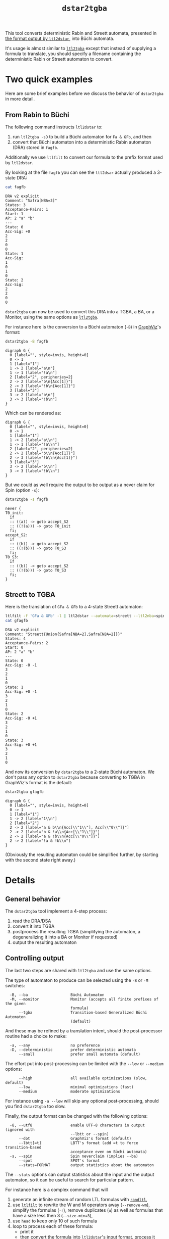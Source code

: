 #+TITLE: =dstar2tgba=
#+EMAIL spot@lrde.epita.fr
#+OPTIONS: H:2 num:nil toc:t
#+LINK_UP: file:tools.html

This tool converts deterministic Rabin and Streett automata, presented
in [[http://www.ltl2dstar.de/docs/ltl2dstar.html][the format output by =ltl2dstar=]], into Büchi automata.

It's usage is almost similar to [[file:ltl2tgba.org][=ltl2tgba=]] except that instead of
supplying a formula to translate, you should specify a filename
containing the deterministic Rabin or Streett automaton to convert.

* Two quick examples

Here are some brief examples before we discuss the behavior of
=dstar2tgba= in more detail.

** From Rabin to Büchi

The following command instructs =ltl2dstar= to:
1. run =ltl2tgba -sD= to build a Büchi automaton for =Fa & GFb=, and then
2. convert that Büchi automaton into a deterministic Rabin automaton
   (DRA) stored in =fagfb=.
Additionally we use =ltlfilt= to convert our formula to the
prefix format used by =ltl2dstar=.

#+BEGIN_SRC sh :results verbatim :exports node
ltlfilt -f 'Fa & GFb' -l | ltl2dstar --ltl2nba=spin:../../src/bin/ltl2tgba@-sD - fagfb
#+END_SRC

By looking at the file =fagfb= you can see the =ltl2dsar= actually
produced a 3-state DRA:

#+BEGIN_SRC sh :results verbatim :exports both
cat fagfb
#+END_SRC
#+RESULTS:
#+begin_example
DRA v2 explicit
Comment: "Safra[NBA=3]"
States: 3
Acceptance-Pairs: 1
Start: 1
AP: 2 "a" "b"
---
State: 0
Acc-Sig: +0
2
2
0
0
State: 1
Acc-Sig:
1
0
1
0
State: 2
Acc-Sig:
2
2
0
0
#+end_example

=dstar2tgba= can now be used to convert this DRA into a TGBA, a BA, or
a Monitor, using the same options as [[file:ltl2tgba.org][=ltl2tgba=]].

For instance here is the conversion to a Büchi automaton (=-B=) in [[http://http://www.graphviz.org/][GraphViz]]'s format:

#+BEGIN_SRC sh :results verbatim :exports both
dstar2tgba -B fagfb
#+END_SRC
#+RESULTS:
#+begin_example
digraph G {
  0 [label="", style=invis, height=0]
  0 -> 1
  1 [label="1"]
  1 -> 2 [label="a\n"]
  1 -> 1 [label="!a\n"]
  2 [label="2", peripheries=2]
  2 -> 2 [label="b\n{Acc[1]}"]
  2 -> 3 [label="!b\n{Acc[1]}"]
  3 [label="3"]
  3 -> 2 [label="b\n"]
  3 -> 3 [label="!b\n"]
}
#+end_example

Which can be rendered as:

#+NAME: fagfb2ba
#+BEGIN_SRC sh :results verbatim :exports none
dstar2tgba -B fagfb | sed 's/\\/\\\\/'
#+END_SRC
#+RESULTS: fagfb2ba
#+begin_example
digraph G {
  0 [label="", style=invis, height=0]
  0 -> 1
  1 [label="1"]
  1 -> 2 [label="a\\n"]
  1 -> 1 [label="!a\\n"]
  2 [label="2", peripheries=2]
  2 -> 2 [label="b\\n{Acc[1]}"]
  2 -> 3 [label="!b\\n{Acc[1]}"]
  3 [label="3"]
  3 -> 2 [label="b\\n"]
  3 -> 3 [label="!b\\n"]
}
#+end_example

#+BEGIN_SRC dot :file fagfb2ba.png :cmdline -Tpng :var txt=fagfb2ba :exports results
$txt
#+END_SRC
#+RESULTS:
[[file:fagfb2ba.png]]

But we could as well require the output to be output as a never claim for Spin (option =-s=):

#+BEGIN_SRC sh :results verbatim :exports both
dstar2tgba -s fagfb
#+END_SRC
#+RESULTS:
#+begin_example
never {
T0_init:
  if
  :: ((a)) -> goto accept_S2
  :: ((!(a))) -> goto T0_init
  fi;
accept_S2:
  if
  :: ((b)) -> goto accept_S2
  :: ((!(b))) -> goto T0_S3
  fi;
T0_S3:
  if
  :: ((b)) -> goto accept_S2
  :: ((!(b))) -> goto T0_S3
  fi;
}
#+end_example

** Streett to TGBA
:PROPERTIES:
  :CUSTOM_ID: streett_to_tgba_example
:END:

Here is the translation of =GFa & GFb= to a 4-state Streett automaton:

#+BEGIN_SRC sh :results verbatim :exports both
ltlfilt -f 'GFa & GFb' -l | ltl2dstar --automata=streett --ltl2nba=spin:../../src/bin/ltl2tgba@-sD - gfagfb
cat gfagfb
#+END_SRC
#+RESULTS:
#+begin_example
DSA v2 explicit
Comment: "Streett{Union{Safra[NBA=2],Safra[NBA=2]}}"
States: 4
Acceptance-Pairs: 2
Start: 0
AP: 2 "a" "b"
---
State: 0
Acc-Sig: -0 -1
3
2
1
0
State: 1
Acc-Sig: +0 -1
3
2
1
0
State: 2
Acc-Sig: -0 +1
3
2
1
0
State: 3
Acc-Sig: +0 +1
3
2
1
0
#+end_example

And now its conversion by =dstar2tgba= to a 2-state Büchi automaton.
We don't pass any option to =dstar2tgba= because converting to TGBA in
GraphViz's format is the default:

#+BEGIN_SRC sh :results verbatim :exports code
dstar2tgba gfagfb
#+END_SRC
#+RESULTS:
#+begin_example
digraph G {
  0 [label="", style=invis, height=0]
  0 -> 1
  1 [label="1"]
  1 -> 2 [label="1\n"]
  2 [label="2"]
  2 -> 2 [label="a & b\n{Acc[\"1\"], Acc[\"0\"]}"]
  2 -> 2 [label="b & !a\n{Acc[\"1\"]}"]
  2 -> 2 [label="a & !b\n{Acc[\"0\"]}"]
  2 -> 2 [label="!a & !b\n"]
}
#+end_example

#+NAME: gfagfb2ba
#+BEGIN_SRC sh :results verbatim :exports none
dstar2tgba gfagfb | sed 's/\\/\\\\/g'
#+END_SRC
#+RESULTS: gfagfb2ba
#+begin_example
digraph G {
  0 [label="", style=invis, height=0]
  0 -> 1
  1 [label="1"]
  1 -> 2 [label="1\\n"]
  2 [label="2"]
  2 -> 2 [label="a & b\\n{Acc[\\"1\\"], Acc[\\"0\\"]}"]
  2 -> 2 [label="b & !a\\n{Acc[\\"1\\"]}"]
  2 -> 2 [label="a & !b\\n{Acc[\\"0\\"]}"]
  2 -> 2 [label="!a & !b\\n"]
}
#+end_example

#+BEGIN_SRC dot :file gfagfb2ba.png :cmdline -Tpng :var txt=gfagfb2ba :exports results
$txt
#+END_SRC
#+RESULTS:
[[file:gfagfb2ba.png]]

(Obviously the resulting automaton could be simplified further, by
starting with the second state right away.)

* Details

** General behavior

The =dstar2tgba= tool implement a 4-step process:

  1. read the DRA/DSA
  2. convert it into TGBA
  3. postprocess the resulting TGBA (simplifying the automaton, a degeneralizing it into a BA or Monitor if requested)
  4. output the resulting automaton

** Controlling output

The last two steps are shared with =ltl2tgba= and use the same options.

The type of automaton to produce can be selected using the =-B= or =-M=
switches:
#+BEGIN_SRC sh :results verbatim :exports results
dstar2tgba --help | sed -n '/Output automaton type:/,/^$/p' | sed '1d;$d'
#+END_SRC

#+RESULTS:
:   -B, --ba                   Büchi Automaton
:   -M, --monitor              Monitor (accepts all finite prefixes of the given
:                              formula)
:       --tgba                 Transition-based Generalized Büchi Automaton
:                              (default)

And these may be refined by a translation intent, should the
post-processor routine had a choice to make:
#+BEGIN_SRC sh :results verbatim :exports results
dstar2tgba --help | sed -n '/Translation intent:/,/^$/p' | sed '1d;$d'
#+END_SRC
#+RESULTS:
:   -a, --any                  no preference
:   -D, --deterministic        prefer deterministic automata
:       --small                prefer small automata (default)

The effort put into post-processing can be limited with the =--low= or
=--medium= options:

#+BEGIN_SRC sh :results verbatim :exports results
dstar2tgba --help | sed -n '/Optimization level:/,/^$/p' | sed '1d;$d'
#+END_SRC
#+RESULTS:
:       --high                 all available optimizations (slow, default)
:       --low                  minimal optimizations (fast)
:       --medium               moderate optimizations

For instance using =-a --low= will skip any optional post-processing,
should you find =dstar2tgba= too slow.

Finally, the output format can be changed with the following options:
#+BEGIN_SRC sh :results verbatim :exports results
dstar2tgba --help | sed -n '/Output format:/,/^$/p' | sed '1d;$d'
#+END_SRC
#+RESULTS:
:   -8, --utf8                 enable UTF-8 characters in output (ignored with
:                              --lbtt or --spin)
:       --dot                  GraphViz's format (default)
:       --lbtt[=t]             LBTT's format (add =t to force transition-based
:                              acceptance even on Büchi automata)
:   -s, --spin                 Spin neverclaim (implies --ba)
:       --spot                 SPOT's format
:       --stats=FORMAT         output statistics about the automaton

The =--stats= options can output statistics about the input and the
output automaton, so it can be useful to search for particular
pattern.


For instance here is a complex command that will

1. generate an infinite stream of random LTL formulas with [[file:randltl.org][=randltl=]],
2. use [[file:ltlfilt.org][=ltlfilt=]] to rewrite the W and M operators away (=--remove-wm=),
   simplify the formulas (=-r=), remove duplicates (=u=) as well as
   formulas that have a size less then 3 (=--size-min=3=),
3. use =head= to keep only 10 of such formula
4. loop to process each of these formula:
   - print it
   - then convert the formula into =ltl2dstar='s input format, process
     it with =ltl2dstar= (using =ltl2tgba= as the actual LTL->BA
     transltor), and process the result with =dstar2tgba= to build a
     Büchi automaton (=-B=), favoring determinism if we can (=-D=),
     and finally displaying some statistics about this conversion.

The statistics displayed in this case are: =%S=, the number of states
of the input (Rabin) automaton, =%s=, the number of states of the
output (Büchi) automaton, and =%d=, whether the output automaton is
deterministic or not.

#+BEGIN_SRC sh :results verbatim :exports both
randltl -n -1 --tree-size=10..15 a b c |
ltlfilt --remove-wm -r -u --size-min=3 |
head -n 10 |
while read f; do
  echo "$f"
  ltlfilt -l -f "$f" |
  ltl2dstar --ltl2nba=spin:../../src/bin/ltl2tgba@-sD - - |
  dstar2tgba -B --stats='  DRA: %Sst.; BA: %sst.; det.? %d'
done
#+END_SRC

#+RESULTS:
#+begin_example
F(a | !b)
  DRA: 2st.; BA: 2st.; det.? 1
Fa | (Xc U (c & Xc))
  DRA: 5st.; BA: 5st.; det.? 1
X(((!b & XGc) | (b & XF!c)) U (!a & ((!b & XGc) | (b & XF!c))))
  DRA: 8st.; BA: 7st.; det.? 1
!b | !a
  DRA: 3st.; BA: 2st.; det.? 1
F!a
  DRA: 2st.; BA: 2st.; det.? 1
F(Ga R (b | Ga))
  DRA: 10st.; BA: 10st.; det.? 0
!c U (!c & !a)
  DRA: 3st.; BA: 2st.; det.? 1
!c | FGb
  DRA: 4st.; BA: 5st.; det.? 0
G(c U a)
  DRA: 4st.; BA: 3st.; det.? 1
c & Gb
  DRA: 3st.; BA: 2st.; det.? 1
#+end_example

An important point you should be aware of when comparing these numbers
of states is that the deterministic automata produced by =ltl2dstar=
are complete, while the automata produced by =dstar2tgba=
(deterministic or not) are not complete.  This can explain a
difference of one state (the "sink" state, which is not output by
=dstar2tgba=).

** Conversion from Rabin and Streett to TGBA

The algorithms used to convert Rabin and Streett into TGBA/BA are different.

*** Rabin to BA

The conversion implemented is a variation of Krishnan et al.'s
"Deterministic ω-Automata vis-a-vis Deterministic Büchi Automata"
(ISAAC'94) paper.  They explain how to convert a deterministic Rabin
automaton (DRA) into a deterministic Büchi automaton (DBA) when such
an automaton exist.  The surprising result is that when a DRA is
DBA-realizable, a DBA can be obtained from the DRA without changing
its transition structure.

Spot implements a slight refinement to the above technique: any DRA
will be converted into a BA, and the determinism will be conserved
only in strongly connected components where determinism can be
conserved.

*** Streett to TGBA

Streett automata are converted into non-deterministic TGBA.
When a Streett automaton uses multiple acceptance pairs, we use
generalized acceptance conditions in the TGBA to limit the combinatorial
explosion.

A straightforward translation from Streett to BA, as described for
instance by [[http://www.automata.rwth-aachen.de/~loeding/diploma_loeding.pdf][Löding's diploma thesis]], will create a BA with
$|Q|\cdot(4^n-3^n+2)$ states if the input Streett automaton has $|Q|$
states and $n$ acceptance pairs.  Our translation to TGBA limits this
to $|Q|\cdot(2^n+1)$ states.

Sometimes, as in the [[#streett_to_tgba_example][example for =GFa & GFb=]] the output of this
conversion will happen to be deterministic.  Let's say that this is
luck: Spot does not implement any algorithm to preserve the
determinism of Streett automata.
